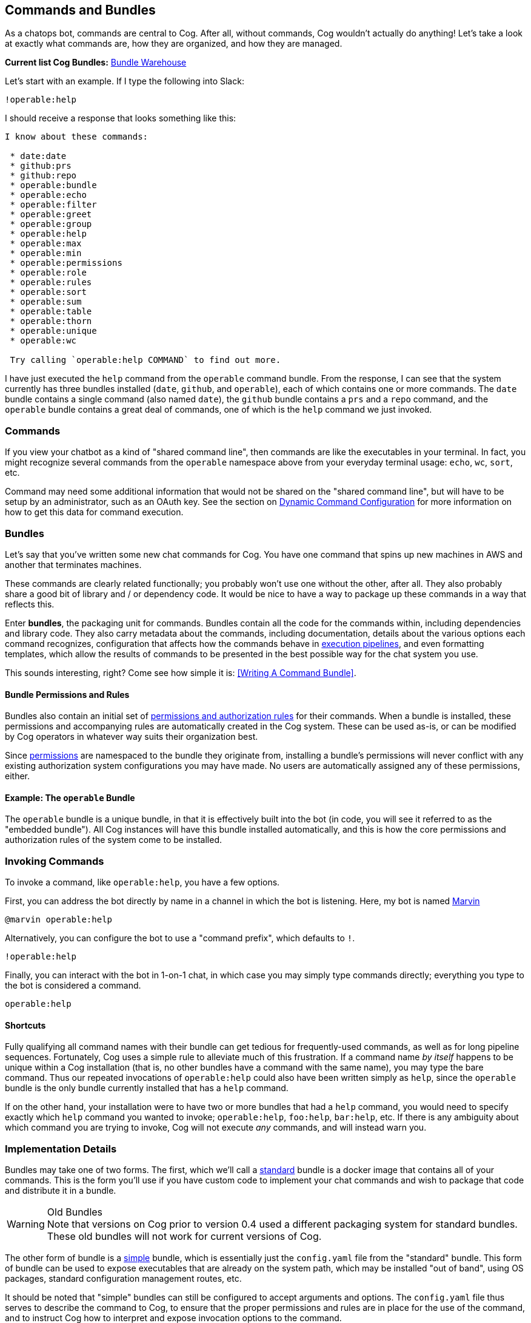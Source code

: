 == Commands and Bundles

As a chatops bot, commands are central to Cog. After all, without commands, Cog wouldn't actually do anything! Let's take a look at exactly what commands are, how they are organized, and how they are managed.

**Current list Cog Bundles:** https://bundles.operable.io[Bundle Warehouse]

Let's start with an example. If I type the following into Slack:

```
!operable:help
```

I should receive a response that looks something like this:

```
I know about these commands:

 * date:date
 * github:prs
 * github:repo
 * operable:bundle
 * operable:echo
 * operable:filter
 * operable:greet
 * operable:group
 * operable:help
 * operable:max
 * operable:min
 * operable:permissions
 * operable:role
 * operable:rules
 * operable:sort
 * operable:sum
 * operable:table
 * operable:thorn
 * operable:unique
 * operable:wc

 Try calling `operable:help COMMAND` to find out more.
```

I have just executed the `help` command from the `operable` command bundle. From the response, I can see that the system currently has three bundles installed (`date`, `github`, and `operable`), each of which contains one or more commands. The `date` bundle contains a single command (also named `date`), the `github` bundle contains a `prs` and a `repo` command, and the `operable` bundle contains a great deal of commands, one of which is the `help` command we just invoked.

=== Commands

If you view your chatbot as a kind of "shared command line", then commands are like the executables in your terminal. In fact, you might recognize several commands from the `operable` namespace above from your everyday terminal usage: `echo`, `wc`, `sort`, etc.

Command may need some additional information that would not be shared on the "shared command line", but will have to be setup by an administrator, such as an OAuth key. See the section on http://docs.operable.io/docs/dynamic-command-configuration[Dynamic Command Configuration] for more information on how to get this data for command execution.

=== Bundles

Let's say that you've written some new chat commands for Cog. You  have one command that spins up new machines in AWS and another that terminates machines.

These commands are clearly related functionally; you probably won't use one without the other, after all. They also probably share a good bit of library and / or dependency code. It would be nice to have a way to package up these commands in a way that reflects this.

Enter **bundles**, the packaging unit for commands. Bundles contain all the code for the commands within, including dependencies and library code. They also carry metadata about the commands, including documentation, details about the various options each command recognizes, configuration that affects how the commands behave in http://docs.operable.io/v0.16/docs/command-pipelines[execution pipelines], and even formatting templates, which allow the results of commands to be presented in the best possible way for the chat system you use.

This sounds interesting, right? Come see how simple it is: <<Writing A Command Bundle>>.

==== Bundle Permissions and Rules

Bundles also contain an initial set of <<Permissions and Rules, permissions and authorization rules>> for their commands. When a bundle is installed, these permissions and accompanying rules are automatically created in the Cog system. These can be used as-is, or can be modified by Cog operators in whatever way suits their organization best.

Since <<Permissions and Rules, permissions>> are namespaced to the bundle they originate from, installing a bundle's permissions will never conflict with any existing authorization system configurations you may have made. No users are automatically assigned any of these permissions, either.

==== Example: The `operable` Bundle

The `operable` bundle is a unique bundle, in that it is effectively built into the bot (in code, you will see it referred to as the "embedded bundle"). All Cog instances will have this bundle installed automatically, and this is how the core permissions and authorization rules of the system come to be installed.

=== Invoking Commands

To invoke a command, like `operable:help`, you have a few options.

First, you can address the bot directly by name in a channel in which the bot is listening. Here, my bot is named https://en.wikipedia.org/wiki/Marvin_(character)[Marvin]

```
@marvin operable:help
```

Alternatively, you can configure the bot to use a "command prefix", which defaults to `!`.

```
!operable:help
```

Finally, you can interact with the bot in 1-on-1 chat, in which case you may simply type commands directly; everything you type to the bot is considered a command.

```
operable:help
```

==== Shortcuts

Fully qualifying all command names with their bundle can get tedious for frequently-used commands, as well as for long pipeline sequences. Fortunately, Cog uses a simple rule to alleviate much of this frustration. If a command name _by itself_ happens to be unique within a Cog installation (that is, no other bundles have a command with the same name), you may type the bare command. Thus our repeated invocations of `operable:help` could also have been written simply as `help`, since the `operable` bundle is the only bundle currently installed that has a `help` command.

If on the other hand, your installation were to have two or more bundles that had a `help` command, you would need to specify exactly which `help` command you wanted to invoke; `operable:help`, `foo:help`, `bar:help`, etc. If there is any ambiguity about which command you are trying to invoke, Cog will not execute _any_ commands, and will instead warn you.

=== Implementation Details

Bundles may take one of two forms. The first, which we'll call a <<Standard Bundles,standard>> bundle is a docker image that contains all of your commands. This is the form you'll use if you have custom code to implement your chat commands and wish to package that code and distribute it in a bundle.

.Old Bundles
WARNING: Note that versions on Cog prior to version 0.4 used a different packaging system for standard bundles. These old bundles will not work for current versions of Cog.

The other form of bundle is a <<Building Command Bundles#Simple bundles, simple>> bundle, which is essentially just the `config.yaml` file from the "standard" bundle. This form of bundle can be used to expose executables that are already on the system path, which may be installed "out of band", using OS packages, standard configuration management routes, etc.

It should be noted that "simple" bundles can still be configured to accept arguments and options. The `config.yaml` file thus serves to describe the command to Cog, to ensure that the proper permissions and rules are in place for the use of the command, and to instruct Cog how to interpret and expose invocation options to the command.

